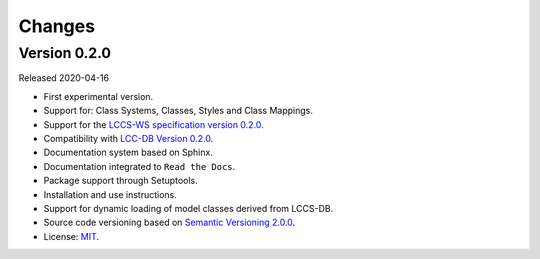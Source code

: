 ..
    This file is part of Land Cover Classification System Web Service.
    Copyright (C) 2020 INPE.

    Land Cover Classification System Web Service is free software; you can redistribute it and/or modify it
    under the terms of the MIT License; see LICENSE file for more details.


=======
Changes
=======


Version 0.2.0
-------------

Released 2020-04-16

- First experimental version.
- Support for: Class Systems, Classes, Styles and Class Mappings.
- Support for the `LCCS-WS specification version 0.2.0 <https://github.com/brazil-data-cube/lccs-ws-spec>`_.
- Compatibility with `LCC-DB Version 0.2.0 <https://github.com/brazil-data-cube/lccs-db>`_.
- Documentation system based on Sphinx.
- Documentation integrated to ``Read the Docs``.
- Package support through Setuptools.
- Installation and use instructions.
- Support for dynamic loading of model classes derived from LCCS-DB.
- Source code versioning based on `Semantic Versioning 2.0.0 <https://semver.org/>`_.
- License: `MIT <https://raw.githubusercontent.com/brazil-data-cube/lccs-ws/v0.2.0-0/LICENSE>`_.
